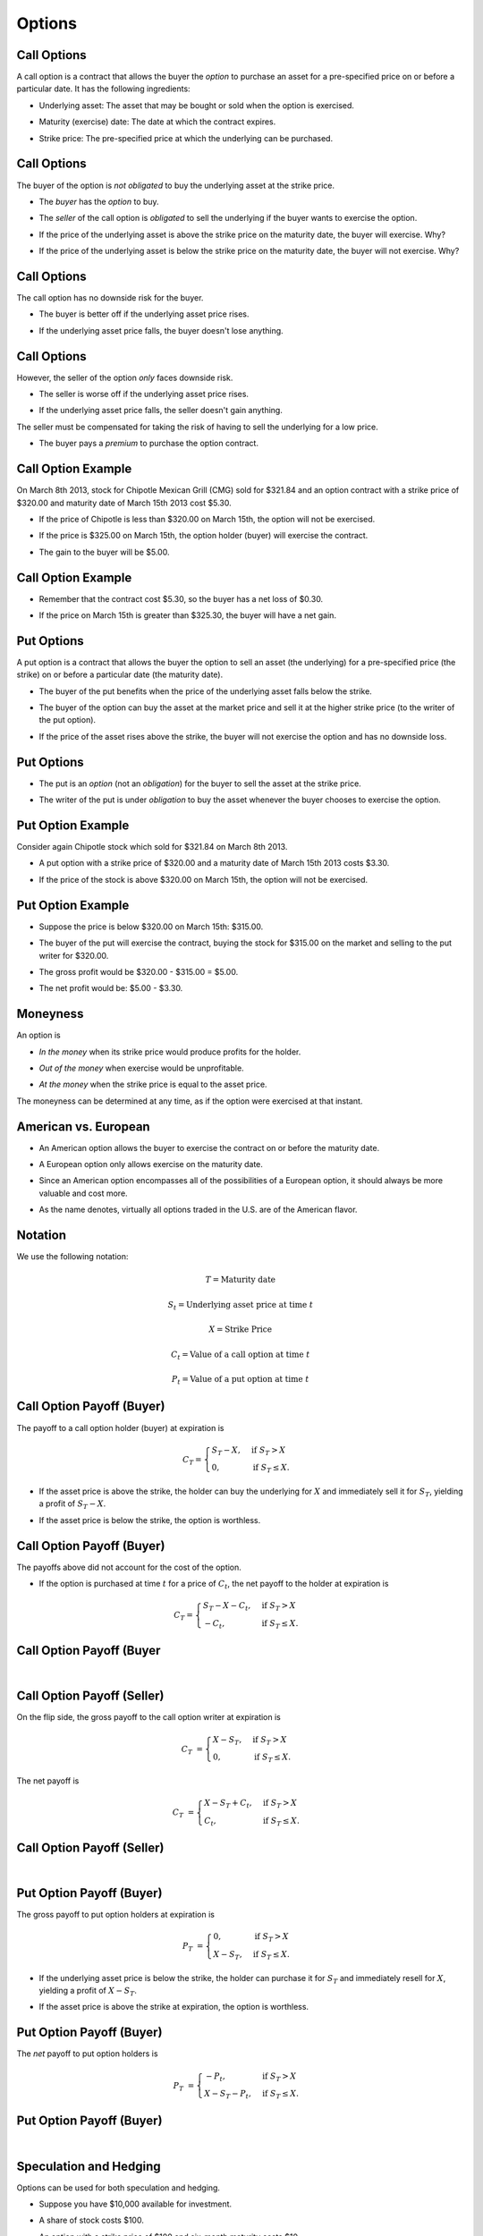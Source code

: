 .. slideconf::
   :slide_classes: appear

==============================================================================
Options
==============================================================================


Call Options
==============================================================================
A call option is a contract that allows the buyer the *option* to
purchase an asset for a pre-specified price on or before a particular
date.  It has the following
ingredients:  

.. rst-class:: to-build

- Underlying asset: The asset that may be bought or sold when the
  option is exercised.

.. rst-class:: to-build

- Maturity (exercise) date: The date at which the contract expires.

.. rst-class:: to-build

- Strike price: The pre-specified price at which the underlying can be
  purchased.




Call Options
==============================================================================
The buyer of the option is *not obligated* to buy the underlying asset
at the strike price.

.. rst-class:: to-build

- The *buyer* has the *option* to buy.

.. rst-class:: to-build

- The *seller* of the call option is *obligated* to sell the
  underlying if the buyer wants to exercise the option.

.. rst-class:: to-build

- If the price of the underlying asset is above the strike price on
  the maturity date, the buyer will exercise. Why?

.. rst-class:: to-build
  
- If the price of the underlying asset is below the strike price on
  the maturity date, the buyer will not exercise. Why?




Call Options
==============================================================================
The call option has no downside risk for the buyer.

.. rst-class:: to-build

- The buyer is better off if the underlying asset price rises.

.. rst-class:: to-build

- If the underlying asset price falls, the buyer doesn't lose
  anything.



Call Options
==============================================================================
However, the seller of the option *only* faces downside risk.  

.. rst-class:: to-build

- The seller is worse off if the underlying asset price rises.

.. rst-class:: to-build

- If the underlying asset price falls, the seller doesn't gain
  anything.

.. rst-class:: to-build

The seller must be compensated for taking the risk of having to sell
the underlying for a low price.

.. rst-class:: to-build

- The buyer pays a *premium* to purchase the option contract.




Call Option Example
==============================================================================
On March 8th 2013, stock for Chipotle Mexican Grill (CMG) sold for
\$321.84 and an option contract with a strike price of \$320.00 and
maturity date of March 15th 2013 cost \$5.30.  

.. rst-class:: to-build

- If the price of Chipotle is less than \$320.00 on March 15th, the
  option will not be exercised.

.. rst-class:: to-build

- If the price is \$325.00 on March 15th, the option holder (buyer)
  will exercise the contract.

.. rst-class:: to-build

- The gain to the buyer will be \$5.00.  




Call Option Example
==============================================================================
- Remember that the contract cost \$5.30, so the buyer has a net loss
  of \$0.30.

.. rst-class:: to-build

- If the price on March 15th is greater than \$325.30, the buyer will
  have a net gain.




Put Options
==============================================================================
A put option is a contract that allows the buyer the option to sell an
asset (the underlying) for a pre-specified price (the strike) on or
before a particular date (the maturity date).

.. rst-class:: to-build

- The buyer of the put benefits when the price of the underlying asset
  falls below the strike.

.. rst-class:: to-build

- The buyer of the option can buy the asset at the market price and
  sell it at the higher strike price (to the writer of the put
  option).

.. rst-class:: to-build

- If the price of the asset rises above the strike, the buyer will not
  exercise the option and has no downside loss.



Put Options
==============================================================================
- The put is an *option* (not an *obligation*) for the buyer to sell
  the asset at the strike price.

.. rst-class:: to-build
    
- The writer of the put is under *obligation* to buy the asset
  whenever the buyer chooses to exercise the option.




Put Option Example
==============================================================================
Consider again Chipotle stock which sold for \$321.84 on March
8th 2013.

.. rst-class:: to-build

- A put option with a strike price of \$320.00 and a maturity date of
  March 15th 2013 costs \$3.30.

.. rst-class:: to-build

- If the price of the stock is above \$320.00 on March 15th, the
  option will not be exercised.




Put Option Example
==============================================================================
- Suppose the price is below \$320.00 on March 15th: \$315.00.

.. rst-class:: to-build

- The buyer of the put will exercise the contract, buying the stock
  for \$315.00 on the market and selling to the put writer for
  \$320.00.

.. rst-class:: to-build

- The gross profit would be \$320.00 - \$315.00 = \$5.00.

.. rst-class:: to-build

- The net profit would be: \$5.00 - \$3.30.




Moneyness
==============================================================================
An option is  

.. rst-class:: to-build

- *In the money* when its strike price would produce profits for the
  holder.

.. rst-class:: to-build

- *Out of the money* when exercise would be unprofitable.

.. rst-class:: to-build

- *At the money* when the strike price is equal to the asset price.

.. rst-class:: to-build

The moneyness can be determined at any time, as if the option were
exercised at that instant.



American vs. European
==============================================================================
- An American option allows the buyer to exercise the contract on or
  before the maturity date.

.. rst-class:: to-build

- A European option only allows exercise on the maturity date.

.. rst-class:: to-build

- Since an American option encompasses all of the possibilities of a
  European option, it should always be more valuable and cost more.

.. rst-class:: to-build

- As the name denotes, virtually all options traded in the U.S. are of
  the American flavor.




Notation
==============================================================================
We use the following notation:

.. rst-class:: to-build

.. math::

   T = \text{Maturity date}

.. rst-class:: to-build

.. math::

   S_t = \text{Underlying asset price at time } t

.. rst-class:: to-build

.. math::

   X = \text{Strike Price}

.. rst-class:: to-build

.. math::

   C_t = \text{Value of a call option at time } t

.. rst-class:: to-build

.. math::

   P_t = \text{Value of a put option at time } t
 


Call Option Payoff (Buyer)
==============================================================================
The payoff to a call option holder (buyer) at expiration is 

.. rst-class:: to-build

.. math::

  C_T = \begin{cases} S_T - X, & \text{if  } S_T > X \\ 0, &
  \text{if  } S_T \leq X. \end{cases}

.. rst-class:: to-build

- If the asset price is above the strike, the holder can buy the
  underlying for :math:`X` and immediately sell it for :math:`S_T`,
  yielding a profit of :math:`S_T-X`.  

.. rst-class:: to-build

- If the asset price is below the strike, the option is worthless.




Call Option Payoff (Buyer)
==============================================================================
The payoffs above did not account for the cost of the option.

.. rst-class:: to-build

- If the option is purchased at time :math:`t` for a price of
  :math:`C_t`, the net payoff to the holder at expiration is

.. rst-class:: to-build

.. math::

   C_T = \begin{cases} S_T - X - C_t, & \text{if  } S_T > X \\ -C_t, &
   \text{if  } S_T \leq X. \end{cases}




Call Option Payoff (Buyer
==============================================================================
:math:`\qquad`

.. ifslides::

  .. image:: /_static/Options/bod34698_1502_lg.jpg
     :width: 8in
     :align: center

.. ifnotslides::

  .. image:: /_static/Options/bod34698_1502_lg.jpg
     :width: 6in




Call Option Payoff (Seller)
==============================================================================
On the flip side, the gross payoff to the call option writer at
expiration is

.. rst-class:: to-build

.. math::

   C_T & = \begin{cases} X - S_T, & \text{if  } S_T > X
   \\ 0, & \text{if  } S_T \leq X. \end{cases}

.. rst-class:: to-build

The net payoff is

.. rst-class:: to-build

.. math::

   C_T & = \begin{cases} X - S_T + C_t, & \text{if  } S_T > X
   \\ C_t, & \text{if  } S_T \leq X. \end{cases}




Call Option Payoff (Seller)
==============================================================================
:math:`\qquad`

.. ifslides::

  .. image:: /_static/Options/bod34698_1503_lg.jpg
     :width: 8in
     :align: center

.. ifnotslides::

  .. image:: /_static/Options/bod34698_1503_lg.jpg
     :width: 6in



Put Option Payoff (Buyer)
==============================================================================
The gross payoff to put option holders at expiration is 

.. rst-class:: to-build

.. math::

   P_T & = \begin{cases} 0, & \text{if  } S_T > X
   \\ X - S_T, & \text{if  } S_T \leq X. \end{cases}

.. rst-class:: to-build

- If the underlying asset price is below the strike, the holder can
  purchase it for :math:`S_T` and immediately resell for :math:`X`,
  yielding a profit of :math:`X-S_T`.  

.. rst-class:: to-build

- If the asset price is above the strike at expiration, the option is
  worthless.




Put Option Payoff (Buyer)
==============================================================================
The *net* payoff to put option holders is

.. rst-class:: to-build

.. math::

   P_T & = \begin{cases} -P_t, & \text{if  } S_T > X
   \\ X - S_T - P_t, & \text{if  } S_T \leq X. \end{cases}




Put Option Payoff (Buyer)
==============================================================================
:math:`\qquad`

.. ifslides::

  .. image:: /_static/Options/bod34698_1504_lg.jpg
     :width: 8in
     :align: center

.. ifnotslides::

  .. image:: /_static/Options/bod34698_1504_lg.jpg
     :width: 6in




Speculation and Hedging
==============================================================================
Options can be used for both speculation and hedging. 

.. rst-class:: to-build

- Suppose you have \$10,000 available for investment.  

.. rst-class:: to-build

- A share of stock costs \$100.

.. rst-class:: to-build

- An option with a strike price of \$100 and six-month maturity costs
  \$10.

.. rst-class:: to-build

- You can lend money (purchase the risk-free asset) at a rate of 3\%
  for the next six months.




Speculation and Hedging
==============================================================================
Consider three strategies.  

.. rst-class:: to-build

- Strategy A: Invest entirely in stock, buying 100 shares at the
  current price of \$100.

.. rst-class:: to-build

- Strategy B: Invest entirely in at-the-money options, buying 10 call
  contracts (each for 100 shares) selling for \$1000 a piece.

.. rst-class:: to-build

- Strategy C: Purchase 100 call options (1 contract) for \$1,000 and
  invest the remaining \$9,000 in the risk-free asset, which will
  yield a total of :math:`\$9,000\times1.03 = \$9,270` at the
  end of the six months.




Speculation and Hedging
==============================================================================
The values of the three strategies are:

:math:`\qquad`

.. image:: /_static/Options/table1.png
   :width: 8in
   :align: center



Speculation and Hedging
==============================================================================
The returns to the three strategies are:

:math:`\qquad`

.. image:: /_static/Options/table2.png
   :width: 8in
   :align: center



Speculation and Hedging
==============================================================================
From these tables we see two features of options. 

.. rst-class:: to-build

- Options offer leverage.
    
  .. rst-class:: to-build

  - For the all-option portfolio, the return plummets to -100\% when
    the stock price is below the strike.  

  .. rst-class:: to-build

  - The return rockets to numbers that are much greater than simply
    holding the stock when the stock price increases above the
    strike.



Speculation and Hedging
==============================================================================    
- Options offer insurance.  
    
  .. rst-class:: to-build

  - The mixed portfolio has limited downside loss: the investor can't
    lose more than -7.3\%.

  .. rst-class:: to-build

  -  It also has limited upside gains: if the stock price is above the
     strike, its returns are always below the portfolio comprised of
     only stock.




Speculation and Hedging
==============================================================================
:math:`\qquad`

.. ifslides::

  .. image:: /_static/Options/bod34698_1505_lg.jpg
     :width: 8in
     :align: center

.. ifnotslides::

  .. image:: /_static/Options/bod34698_1505_lg.jpg
     :width: 6in



Protective Put
==============================================================================
A protective put strategy consists of simultaneously purchasing a
share of stock and a put option on that stock.  

.. rst-class:: to-build

- This limits the potential downside loss of the stock while leaving
  the potential gains intact.

:math:`\qquad`

.. rst-class:: to-build

.. image:: /_static/Options/table3.png
   :width: 4in
   :align: center




Protective Put
==============================================================================
The put acts as insurance against loss.  

.. rst-class:: to-build

- Comparing the net payoff of the protective put with the strategy of
  holding stock alone shows that the former comes at a cost.  

.. rst-class:: to-build

- This is the insurance premium.




Protective Put
==============================================================================
:math:`\qquad`

.. ifslides::

  .. image:: /_static/Options/bod34698_1506_lg.jpg
     :width: 3in
     :align: center

.. ifnotslides::

  .. image:: /_static/Options/bod34698_1506_lg.jpg
     :width: 4in



Protective Put
==============================================================================
:math:`\qquad`

.. ifslides::

  .. image:: /_static/Options/bod34698_1507_lg.jpg
     :width: 5.5in
     :align: center

.. ifnotslides::

  .. image:: /_static/Options/bod34698_1507_lg.jpg
     :width: 5in




Covered Call
==============================================================================
A covered call strategy consists of simultaneously purchasing a share
of stock and writing a call option on that stock.  

.. rst-class:: to-build

- It doesn't eliminate downside loss (like the protective put).  

.. rst-class:: to-build

- It covers the obligation to deliver the stock for less than its
  market value if the stock price is above the strike.  

.. rst-class:: to-build

- The call writer is charging a premium (the call price) in order to
  forsake the upside gain of holding the stock.  

.. rst-class:: to-build

.. image:: /_static/Options/table4.png
   :width: 5in
   :align: center



Covered Call
==============================================================================
:math:`\qquad`

.. ifslides::

  .. image:: /_static/Options/bod34698_1508_lg.jpg
     :width: 3in
     :align: center

.. ifnotslides::

  .. image:: /_static/Options/bod34698_1508_lg.jpg
     :width: 4in



Straddle
==============================================================================
A straddle consists of purchasing call and put options for the same
asset and strike price.

.. rst-class:: to-build

- It is a bet on volatility.

.. rst-class:: to-build
  
- The straddle holder will earn (gross) positive returns if the stock
  price moves up or down, but nothing if it remains at the strike.

:math:`\qquad`

.. rst-class:: to-build

.. image:: /_static/Options/table5.png
   :width: 4in
   :align: center



Straddle
==============================================================================
So why doesn't everyone hold straddles?  

.. rst-class:: to-build

- Because the investor must pay for both contracts.

.. rst-class:: to-build

- The investor doesn't earn a *net* return unless the stock price
  moves enough to compensate for the initial outlay.




Straddle
==============================================================================
:math:`\qquad`

.. ifslides::

  .. image:: /_static/Options/bod34698_1509_lg.jpg
     :width: 3in
     :align: center

.. ifnotslides::

  .. image:: /_static/Options/bod34698_1509_lg.jpg
     :width: 4in




Spread
==============================================================================
A spread is a combination of two or more options (both calls or both
puts) on the same stock with different strikes.

.. rst-class:: to-build

- Some of the options are purchased while others are sold.

.. rst-class:: to-build

- A money spread is the simultaneous purchase and sale of options with
  different strikes.

.. rst-class:: to-build

- A time spread is the simultaneous purchase and sale of options with
  different maturities.




Bullish Spread
==============================================================================
A bullish spread:

:math:`\qquad`

.. rst-class:: to-build

.. image:: /_static/Options/table6.png
   :width: 7in
   :align: center



Bullish Spread
==============================================================================
:math:`\qquad`

.. ifslides::

  .. image:: /_static/Options/bod34698_1510_lg.jpg
     :width: 3in
     :align: center

.. ifnotslides::

  .. image:: /_static/Options/bod34698_1510_lg.jpg
     :width: 4in



Collar
==============================================================================
An example of a collar is the purchase of a protective put for one
strike price and the sale of a call option, on the same stock, for a
higher strike.

.. rst-class:: to-build

- This strategy eliminates downside losses below the strike of the put
  and also upside gains beyond the strike of the call.

.. rst-class:: to-build

- In this case, the investor constrains gains and losses within a
  region close to the current price of the stock.




Protective Put Alternative
==============================================================================
A protective put eliminates the downside loss of holding stock. We
could achieve this with an alternative strategy.

.. rst-class:: to-build

- Purchase a call option with strike price :math:`X`. 

.. rst-class:: to-build

- Purchase a T-bill (lend at the risk-free rate) with a face value
  equal to the call strike price, :math:`X`, and the same maturity
  date as the call.

:math:`\qquad`

.. rst-class:: to-build

.. image:: /_static/Options/table7.png
   :width: 4in
   :align: center



Put Call Parity
==============================================================================
The payoffs in the previous table are identical to those for the
protective put.

.. rst-class:: to-build

- Hence, the cost of the protective put strategy should be equal to
  the cost of the call plus bonds strategy (why?!!!).  

.. rst-class:: to-build

- This fact is known as the *Put-Call Parity Relationship*.

.. rst-class:: to-build

- Mathematically, it can be expressed as:
  
.. rst-class:: to-build

.. math::

   C_0 + \frac{X}{1+r_f} & = S_0 + P_0.
   
.. rst-class:: to-build  

- This relationship is very useful because it allows us to compute the
  value of a call option if we know the price of the corresponding
  put, and vice versa.




Put Call Parity Example
==============================================================================
Assume  

.. rst-class:: to-build

- An asset currently sells for \$110.  

.. rst-class:: to-build

- A call option with strike :math:`X = \$105` and 1-year maturity
  sells for \$17.

.. rst-class:: to-build

- A put option with strike :math:`X = \$105` and 1-year maturity
  sells for \$5.

.. rst-class:: to-build

- The risk-free interest rate is 5\% per year.  

.. rst-class:: to-build

- Does the parity relationship hold?




Put Call Parity Example
==============================================================================
.. math::

   C_0 + \frac{X}{1+r_f} & \stackrel{?}{=} S_0 + P_0.

.. rst-class:: to-build

.. math::

   \$117 = \$17 + \frac{\$105}{1.05} & \neq \$110 + \$5 = \$115.
  
.. rst-class:: to-build

- The relationship doesn't hold.

.. rst-class:: to-build

- How might an investor take advantage of the situation?
  



Put Call Parity Example
==============================================================================
:math:`\qquad`

.. image:: /_static/Options/table8.png
   :width: 7in
   :align: center


